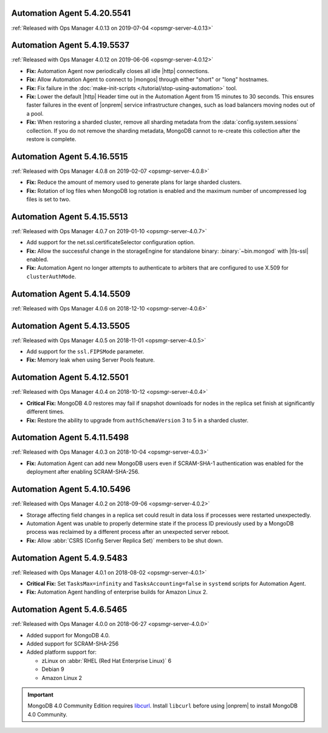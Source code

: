 .. _automation-5.4.20.5541:

Automation Agent 5.4.20.5541
----------------------------

:ref:`Released with Ops Manager 4.0.13 on 2019-07-04 <opsmgr-server-4.0.13>`


.. _automation-5.4.19.5537:

Automation Agent 5.4.19.5537
----------------------------

:ref:`Released with Ops Manager 4.0.12 on 2019-06-06 <opsmgr-server-4.0.12>`

- **Fix:** Automation Agent now periodically closes all idle |http|
  connections.

- **Fix:** Allow Automation Agent to connect to |mongos| through either
  "short" or "long" hostnames.

- **Fix:** Fix failure in the
  :doc:`make-init-scripts </tutorial/stop-using-automation>` tool.

- **Fix:** Lower the default |http| Header time out in the Automation
  Agent from 15 minutes to 30 seconds. This ensures faster failures
  in the event of |onprem| service infrastructure changes, such as
  load balancers moving nodes out of a pool.

- **Fix:** When restoring a sharded cluster, remove all sharding
  metadata from the :data:`config.system.sessions` collection. If you
  do not remove the sharding metadata, MongoDB cannot to re-create this
  collection after the restore is complete.

.. _automation-5.4.16.5515:

Automation Agent 5.4.16.5515
----------------------------

:ref:`Released with Ops Manager 4.0.8 on 2019-02-07 <opsmgr-server-4.0.8>`

- **Fix:** Reduce the amount of memory used to generate plans for large
  sharded clusters.

- **Fix:** Rotation of log files when MongoDB log rotation is
  enabled and the maximum number of uncompressed log files is set to
  two.

.. _automation-5.4.15.5513:

Automation Agent 5.4.15.5513
----------------------------

:ref:`Released with Ops Manager 4.0.7 on 2019-01-10 <opsmgr-server-4.0.7>`

- Add support for the net.ssl.certificateSelector configuration option.

- **Fix:** Allow the successful change in the storageEngine for
  standalone binary: :binary:`~bin.mongod` with |tls-ssl| enabled.

- **Fix:** Automation Agent no longer attempts to authenticate to
  arbiters that are configured to use X.509 for ``clusterAuthMode``.

.. _automation-5.4.14.5509:

Automation Agent 5.4.14.5509
----------------------------

:ref:`Released with Ops Manager 4.0.6 on 2018-12-10 <opsmgr-server-4.0.6>`

.. _automation-5.4.13.5505:

Automation Agent 5.4.13.5505
----------------------------

:ref:`Released with Ops Manager 4.0.5 on 2018-11-01 <opsmgr-server-4.0.5>`

- Add support for the ``ssl.FIPSMode`` parameter.

- **Fix:** Memory leak when using Server Pools feature.

.. _automation-5.4.12.5501:

Automation Agent 5.4.12.5501
----------------------------

:ref:`Released with Ops Manager 4.0.4 on 2018-10-12 <opsmgr-server-4.0.4>`

- **Critical Fix:** MongoDB 4.0 restores may fail if snapshot
  downloads for nodes in the replica set finish at significantly
  different times.

- **Fix:** Restore the ability to upgrade from ``authSchemaVersion`` 3
  to 5 in a sharded cluster.

.. _automation-5.4.11.5498:

Automation Agent 5.4.11.5498
----------------------------

:ref:`Released with Ops Manager 4.0.3 on 2018-10-04 <opsmgr-server-4.0.3>`

- **Fix:** Automation Agent can add new MongoDB users even if
  SCRAM-SHA-1 authentication was enabled for the deployment after
  enabling SCRAM-SHA-256.

.. _automation-5.4.10.5496:

Automation Agent 5.4.10.5496
----------------------------

:ref:`Released with Ops Manager 4.0.2 on 2018-09-06 <opsmgr-server-4.0.2>`

- Storage affecting field changes in a replica set could result in
  data loss if processes were restarted unexpectedly.

- Automation Agent was unable to properly determine state if
  the process ID previously used by a MongoDB process was reclaimed by
  a different process after an unexpected server reboot.

- **Fix:** Allow :abbr:`CSRS (Config Server Replica Set)` members to
  be shut down.

.. _automation-5.4.9.5483:

Automation Agent 5.4.9.5483
---------------------------

:ref:`Released with Ops Manager 4.0.1 on 2018-08-02 <opsmgr-server-4.0.1>`

- **Critical Fix:** Set ``TasksMax=infinity`` and
  ``TasksAccounting=false`` in ``systemd`` scripts for
  Automation Agent.

- **Fix:** Automation Agent handling of enterprise builds for
  Amazon Linux 2.

.. _automation-5.4.6.5465:

Automation Agent 5.4.6.5465
---------------------------

:ref:`Released with Ops Manager 4.0.0 on 2018-06-27 <opsmgr-server-4.0.0>`

- Added support for MongoDB 4.0.
- Added support for SCRAM-SHA-256
- Added platform support for:

  - zLinux on :abbr:`RHEL (Red Hat Enterprise Linux)` 6
  - Debian 9
  - Amazon Linux 2

.. important::

   MongoDB 4.0 Community Edition requires
   `libcurl <https://curl.haxx.se/libcurl/>`__. Install ``libcurl``
   before using |onprem| to install MongoDB 4.0 Community.
